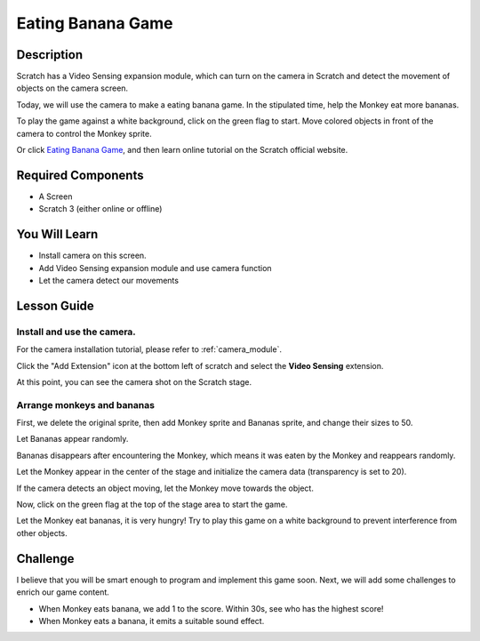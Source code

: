 
Eating Banana Game
======================

Description
-------------


Scratch has a Video Sensing expansion module, which can turn on the camera in Scratch and detect the movement of objects on the camera screen.

Today, we will use the camera to make a eating banana game. In the stipulated time, help the Monkey eat more bananas.

To play the game against a white background, click on the green flag to start. Move colored objects in front of the camera to control the Monkey sprite.

.. raw:: html

    <iframe src="https://scratch.mit.edu/projects/526931685/embed" allowtransparency="true" width="695" height="576" frameborder="0" scrolling="no" allowfullscreen></iframe>

Or click `Eating Banana Game <https://scratch.mit.edu/projects/526931685/editor/>`_, and then learn online tutorial on the Scratch official website.

Required Components
-------------------------------

- A Screen
- Scratch 3 (either online or offline)

You Will Learn
---------------------

- Install camera on this screen.
- Add Video Sensing expansion module and use camera function
- Let the camera detect our movements

Lesson Guide
--------------

Install and use the camera.
^^^^^^^^^^^^^^^^^^^^^^^^^^^^^^^

For the camera installation tutorial, please refer to :ref:`camera_module`.

Click the "Add Extension" icon at the bottom left of scratch and select the **Video Sensing** extension.

.. image:: img/banana3.jpg
  :width: 700
  :align: center

At this point, you can see the camera shot on the Scratch stage.

Arrange monkeys and bananas
^^^^^^^^^^^^^^^^^^^^^^^^^^^^^^^^^^

First, we delete the original sprite, then add Monkey sprite and Bananas sprite, and change their sizes to 50.

Let Bananas appear randomly.

.. image:: img/banana4.png
  :width: 700
  :align: center

Bananas disappears after encountering the Monkey, which means it was eaten by the Monkey and reappears randomly.

.. image:: img/banana5.png
  :width: 700
  :align: center

Let the Monkey appear in the center of the stage and initialize the camera data (transparency is set to 20).

.. image:: img/banana6.png
  :width: 400
  :align: center

If the camera detects an object moving, let the Monkey move towards the object.

.. image:: img/banana7.png
  :width: 700
  :align: center

Now, click on the green flag at the top of the stage area to start the game.

Let the Monkey eat bananas, it is very hungry! Try to play this game on a white background to prevent interference from other objects.

Challenge
------------

I believe that you will be smart enough to program and implement this game soon. Next, we will add some challenges to enrich our game content.

- When Monkey eats banana, we add 1 to the score. Within 30s, see who has the highest score!
- When Monkey eats a banana, it emits a suitable sound effect.




